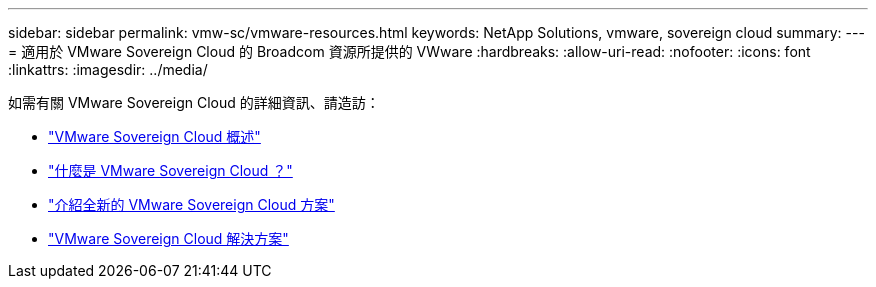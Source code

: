 ---
sidebar: sidebar 
permalink: vmw-sc/vmware-resources.html 
keywords: NetApp Solutions, vmware, sovereign cloud 
summary:  
---
= 適用於 VMware Sovereign Cloud 的 Broadcom 資源所提供的 VWware
:hardbreaks:
:allow-uri-read: 
:nofooter: 
:icons: font
:linkattrs: 
:imagesdir: ../media/


[role="lead"]
如需有關 VMware Sovereign Cloud 的詳細資訊、請造訪：

* link:https://www.vmware.com/content/dam/digitalmarketing/vmware/en/pdf/docs/vmw-sovereign-cloud-solution-brief-customer.pdf["VMware Sovereign Cloud 概述"]
* link:https://www.vmware.com/topics/glossary/content/sovereign-cloud.html["什麼是 VMware Sovereign Cloud ？"]
* link:https://blogs.vmware.com/cloud/2021/10/06/vmware-sovereign-cloud/["介紹全新的 VMware Sovereign Cloud 方案"]
* link:https://www.vmware.com/solutions/cloud-infrastructure/sovereign-cloud["VMware Sovereign Cloud 解決方案"]

